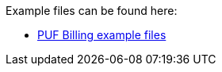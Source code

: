 Example files can be found here:

- https://github.com/pagero/puf-billing/tree/master/examples[PUF Billing example files^]